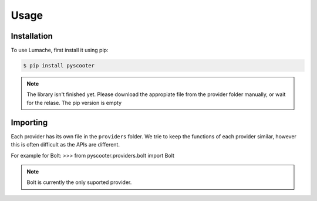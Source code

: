 Usage
=====

.. _installation:

Installation
------------

To use Lumache, first install it using pip:

.. code-block:: console

   $ pip install pyscooter


.. note::
    
    The library isn't finished yet. Please download the appropiate file from the provider folder manually, or wait for the relase. The pip version is empty



Importing
---------
Each provider has its own file in the ``providers`` folder. We trie to keep the functions of each provider similar, however this is often difficult as the APIs are different.

For example for Bolt:
>>> from pyscooter.providers.bolt import Bolt

.. note::
   
    Bolt is currently the only suported provider.
    
